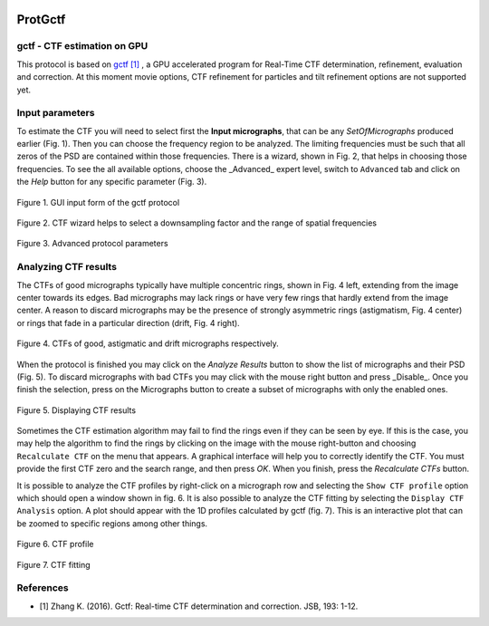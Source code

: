 .. figure:: /docs/images/scipion_logo.gif
   :width: 250
   :alt: scipion logo

.. _ProtGctf:

=========
ProtGctf
=========



gctf - CTF estimation on GPU
----------------------------

This protocol is based on `gctf [1] <http://www.mrc-lmb.cam.ac.uk/kzhang/Gctf>`_ , a GPU accelerated program for Real-Time CTF determination, refinement, evaluation and correction. At this moment movie options, CTF refinement for particles and tilt refinement options are not supported yet.

Input parameters
-----------------

To estimate the CTF you will need to select first the **Input micrographs**,
that can be any `SetOfMicrographs` produced earlier (Fig. 1). Then you can
choose the frequency region to be analyzed. The limiting frequencies must be
such that all zeros of the PSD are contained within those frequencies. There is
a wizard, shown in Fig. 2, that helps in choosing those frequencies. To see
the all available options, choose the _Advanced_ expert level, switch to
``Advanced`` tab and click on the *Help* button for any specific parameter
(Fig. 3).

.. figure:: /docs/images/protocols/gctf/01.ProtGctf.png
   :align: center
   :width: 500
   :alt: GUI input form of the gctf protocol

   Figure 1. GUI input form of the gctf protocol


.. figure:: /docs/images/protocols/grigoriefflab/02.CTFWizard.png
   :align: center
   :width: 500
   :alt: GUI input form of the gctf protocol

   Figure 2. CTF wizard helps to select a downsampling factor and the range of spatial frequencies


.. figure:: /docs/images/protocols/gctf/03.ProtGctfAdvanced.png
   :align: center
   :width: 500
   :alt: GUI input form of the gctf protocol

   Figure 3. Advanced protocol parameters

Analyzing CTF results
-----------------------

The CTFs of good micrographs typically have multiple concentric rings, shown in
Fig. 4 left, extending from the image center towards its edges. Bad micrographs
may lack rings or have very few rings that hardly extend from the image center.
A reason to discard micrographs may be the presence of strongly asymmetric rings
(astigmatism, Fig. 4 center) or rings that fade in a particular direction
(drift, Fig. 4 right).

.. figure:: /docs/images/protocols/grigoriefflab/04.CTFexamples.jpg
   :align: center
   :width: 500
   :alt: GUI input form of the gctf protocol

   Figure 4. CTFs of good, astigmatic and drift micrographs respectively.


When the protocol is finished you may click on the *Analyze Results* button to
show the list of micrographs and their PSD (Fig. 5). To discard micrographs with
bad CTFs you may click with the mouse right button and press _Disable_. Once you
finish the selection, press on the Micrographs button to create a subset of
micrographs with only the enabled ones.


.. figure:: /docs/images/protocols/gctf/05.ProtGctfResults.png
   :align: center
   :width: 700
   :alt: GUI input form of the gctf protocol

   Figure 5. Displaying CTF results


Sometimes the CTF estimation algorithm may fail to find the rings even if they
can be seen by eye. If this is the case, you may help the algorithm to find the
rings by clicking on the image with the mouse right-button and choosing
``Recalculate CTF`` on the menu that appears. A graphical interface will help
you to correctly identify the CTF. You must provide the first CTF zero and the
search range, and then press *OK*. When you finish, press the *Recalculate CTFs*
button.

It is possible to analyze the CTF profiles by right-click on a micrograph row
and selecting the ``Show CTF profile`` option which should open a window shown in
fig. 6. It is also possible to analyze the CTF fitting by selecting the
``Display CTF Analysis`` option. A plot should appear with the 1D profiles
calculated by gctf (fig. 7). This is an interactive plot that can be zoomed to
specific regions among other things.

.. figure:: /docs/images/protocols/gctf/06.ProtGctfCTFProfile.png
   :align: center
   :width: 500
   :alt: GUI input form of the gctf protocol

   Figure 6. CTF profile

.. figure:: /docs/images/protocols/gctf/07.CTFFitting.png
   :align: center
   :width: 500
   :alt: GUI input form of the gctf protocol

   Figure 7. CTF fitting

References
------------

* [1] Zhang K. (2016). Gctf: Real-time CTF determination and correction. JSB, 193: 1-12.



